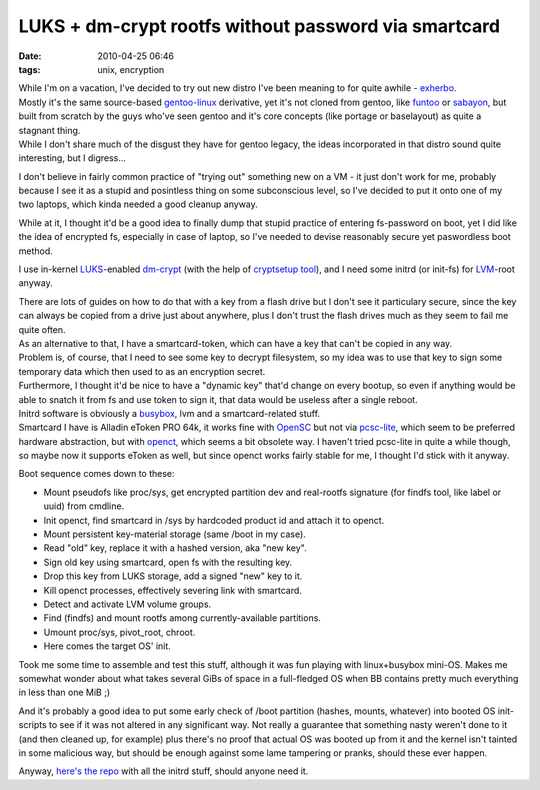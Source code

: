 LUKS + dm-crypt rootfs without password via smartcard
#####################################################

:date: 2010-04-25 06:46
:tags: unix, encryption


| While I'm on a vacation, I've decided to try out new distro I've been meaning
  to for quite awhile - `exherbo <http://www.exherbo.org/>`_.
| Mostly it's the same source-based `gentoo-linux <http://www.gentoo.org/>`_
  derivative, yet it's not cloned from gentoo, like `funtoo
  <http://www.funtoo.org/>`_ or `sabayon <http://sabayonlinux.org/>`_, but built
  from scratch by the guys who've seen gentoo and it's core concepts (like
  portage or baselayout) as quite a stagnant thing.
| While I don't share much of the disgust they have for gentoo legacy, the ideas
  incorporated in that distro sound quite interesting, but I digress...

I don't believe in fairly common practice of "trying out" something new on a
VM - it just don't work for me, probably because I see it as a stupid and
posintless thing on some subconscious level, so I've decided to put it onto one
of my two laptops, which kinda needed a good cleanup anyway.

While at it, I thought it'd be a good idea to finally dump that stupid practice
of entering fs-password on boot, yet I did like the idea of encrypted fs,
especially in case of laptop, so I've needed to devise reasonably secure yet
paswordless boot method.

I use in-kernel `LUKS <http://code.google.com/p/cryptsetup/>`_-enabled `dm-crypt
<http://www.saout.de/misc/dm-crypt/>`_ (with the help of `cryptsetup tool
<http://code.google.com/p/cryptsetup/>`_), and I need some initrd (or init-fs)
for `LVM <http://sourceware.org/lvm2/>`_-root anyway.

| There are lots of guides on how to do that with a key from a flash drive but I
  don't see it particulary secure, since the key can always be copied from a
  drive just about anywhere, plus I don't trust the flash drives much as they
  seem to fail me quite often.
| As an alternative to that, I have a smartcard-token, which can have a key that
  can't be copied in any way.

| Problem is, of course, that I need to see some key to decrypt filesystem, so
  my idea was to use that key to sign some temporary data which then used to as
  an encryption secret.
| Furthermore, I thought it'd be nice to have a "dynamic key" that'd change on
  every bootup, so even if anything would be able to snatch it from fs and use
  token to sign it, that data would be useless after a single reboot.

| Initrd software is obviously a `busybox <http://www.busybox.net/>`_, lvm and a
  smartcard-related stuff.
| Smartcard I have is Alladin eToken PRO 64k, it works fine with `OpenSC
  <http://www.opensc-project.org/>`_ but not via `pcsc-lite
  <http://www.linuxnet.com/middle.html>`_, which seem to be preferred hardware
  abstraction, but with `openct <http://www.opensc-project.org/openct/>`_, which
  seems a bit obsolete way. I haven't tried pcsc-lite in quite a while though,
  so maybe now it supports eToken as well, but since openct works fairly stable
  for me, I thought I'd stick with it anyway.

Boot sequence comes down to these:

- Mount pseudofs like proc/sys, get encrypted partition dev and real-rootfs
  signature (for findfs tool, like label or uuid) from cmdline.
- Init openct, find smartcard in /sys by hardcoded product id and attach it to
  openct.
- Mount persistent key-material storage (same /boot in my case).
- Read "old" key, replace it with a hashed version, aka "new key".
- Sign old key using smartcard, open fs with the resulting key.
- Drop this key from LUKS storage, add a signed "new" key to it.
- Kill openct processes, effectively severing link with smartcard.
- Detect and activate LVM volume groups.
- Find (findfs) and mount rootfs among currently-available partitions.
- Umount proc/sys, pivot_root, chroot.
- Here comes the target OS' init.

Took me some time to assemble and test this stuff, although it was fun playing
with linux+busybox mini-OS. Makes me somewhat wonder about what takes several
GiBs of space in a full-fledged OS when BB contains pretty much everything in
less than one MiB ;)

And it's probably a good idea to put some early check of /boot partition
(hashes, mounts, whatever) into booted OS init-scripts to see if it was not
altered in any significant way. Not really a guarantee that something nasty
weren't done to it (and then cleaned up, for example) plus there's no proof that
actual OS was booted up from it and the kernel isn't tainted in some malicious
way, but should be enough against some lame tampering or pranks, should these
ever happen.

Anyway, `here's the repo <http://fraggod.net/svc/git/cird>`_ with all the initrd
stuff, should anyone need it.
